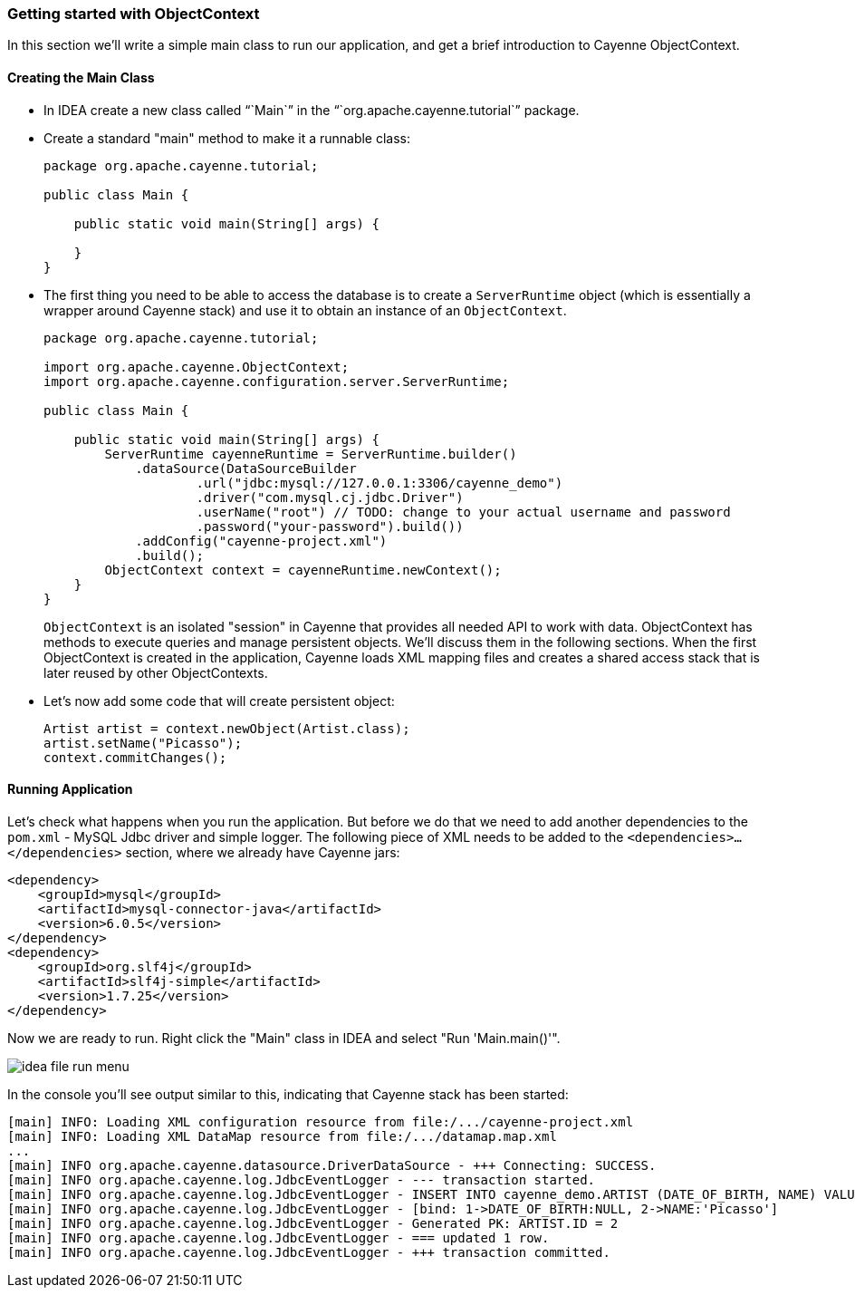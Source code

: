 // Licensed to the Apache Software Foundation (ASF) under one or more
// contributor license agreements. See the NOTICE file distributed with
// this work for additional information regarding copyright ownership.
// The ASF licenses this file to you under the Apache License, Version
// 2.0 (the "License"); you may not use this file except in compliance
// with the License. You may obtain a copy of the License at
//
// http://www.apache.org/licenses/LICENSE-2.0 Unless required by
// applicable law or agreed to in writing, software distributed under the
// License is distributed on an "AS IS" BASIS, WITHOUT WARRANTIES OR
// CONDITIONS OF ANY KIND, either express or implied. See the License for
// the specific language governing permissions and limitations under the
// License.
[[_getting_started_db_first_part4_java_code]]
=== Getting started with ObjectContext


In this section we'll write a simple main class to run our application, and get a brief introduction to Cayenne ObjectContext.

[[_creating_main_class]]
==== Creating the Main Class

* In IDEA create a new class called "``Main``" in the "``org.apache.cayenne.tutorial``" package.
* Create a standard "main" method to make it a runnable class:
+
[source,java]
----
package org.apache.cayenne.tutorial;

public class Main {

    public static void main(String[] args) {

    }
}
----
* The first thing you need to be able to access the database is to create a `ServerRuntime` object (which is essentially a wrapper around Cayenne stack) and use it to obtain an instance of an ``ObjectContext``.
+
[source,java]
----
package org.apache.cayenne.tutorial;

import org.apache.cayenne.ObjectContext;
import org.apache.cayenne.configuration.server.ServerRuntime;

public class Main {

    public static void main(String[] args) {
        ServerRuntime cayenneRuntime = ServerRuntime.builder()
            .dataSource(DataSourceBuilder
                    .url("jdbc:mysql://127.0.0.1:3306/cayenne_demo")
                    .driver("com.mysql.cj.jdbc.Driver")
                    .userName("root") // TODO: change to your actual username and password
                    .password("your-password").build())
            .addConfig("cayenne-project.xml")
            .build();
        ObjectContext context = cayenneRuntime.newContext();
    }
}
----
+ 
``
ObjectContext`` is an isolated "session" in Cayenne that provides all needed API to work with data.
ObjectContext has methods to execute queries and manage persistent objects.
We'll discuss them in the following sections.
When the first ObjectContext is created in the application, Cayenne loads XML mapping files and creates a shared access stack that is later reused by other ObjectContexts. 
* Let's now add some code that will create persistent object: 
+
[source,java]
----
Artist artist = context.newObject(Artist.class);
artist.setName("Picasso");
context.commitChanges();
----


[[_runnning_app]]
==== Running Application


Let's check what happens when you run the application.
But before we do that we need to add another dependencies to the `pom.xml` - MySQL Jdbc driver and simple logger.
The following piece of XML needs to be added to the `<dependencies>...</dependencies>` section, where we already have Cayenne jars:
[source,xml]
----
<dependency>
    <groupId>mysql</groupId>
    <artifactId>mysql-connector-java</artifactId>
    <version>6.0.5</version>
</dependency>
<dependency>
    <groupId>org.slf4j</groupId>
    <artifactId>slf4j-simple</artifactId>
    <version>1.7.25</version>
</dependency>
----

Now we are ready to run.
Right click the "Main" class in IDEA and select "Run 'Main.main()'". 

image:idea-file-run-menu.png[align="center"]

In the console you'll see output similar to this, indicating that Cayenne stack has been started: 
----
[main] INFO: Loading XML configuration resource from file:/.../cayenne-project.xml
[main] INFO: Loading XML DataMap resource from file:/.../datamap.map.xml
...
[main] INFO org.apache.cayenne.datasource.DriverDataSource - +++ Connecting: SUCCESS.
[main] INFO org.apache.cayenne.log.JdbcEventLogger - --- transaction started.
[main] INFO org.apache.cayenne.log.JdbcEventLogger - INSERT INTO cayenne_demo.ARTIST (DATE_OF_BIRTH, NAME) VALUES (?, ?)
[main] INFO org.apache.cayenne.log.JdbcEventLogger - [bind: 1->DATE_OF_BIRTH:NULL, 2->NAME:'Picasso']
[main] INFO org.apache.cayenne.log.JdbcEventLogger - Generated PK: ARTIST.ID = 2
[main] INFO org.apache.cayenne.log.JdbcEventLogger - === updated 1 row.
[main] INFO org.apache.cayenne.log.JdbcEventLogger - +++ transaction committed.
----